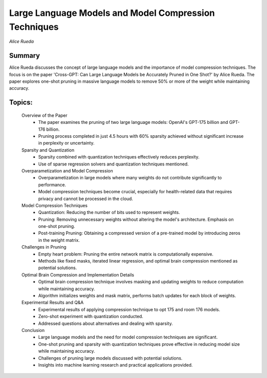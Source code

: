 
======================================================
Large Language Models and Model Compression Techniques 
======================================================
*Alice Rueda* 

Summary 
-------
Alice Rueda discusses the concept of large language models and the importance of model compression techniques. The focus is on the paper 'Cross-GPT: Can Large Language Models be Accurately Pruned in One Shot?' by Alice Rueda. The paper explores one-shot pruning in massive language models to remove 50% or more of the weight while maintaining accuracy. 

Topics: 
-------
	Overview of the Paper 
		* The paper examines the pruning of two large language models: OpenAI's GPT-175 billion and GPT-176 billion. 
		* Pruning process completed in just 4.5 hours with 60% sparsity achieved without significant increase in perplexity or uncertainty. 
	Sparsity and Quantization 
		* Sparsity combined with quantization techniques effectively reduces perplexity. 
		* Use of sparse regression solvers and quantization techniques mentioned. 
	Overparametization and Model Compression 
		* Overparametization in large models where many weights do not contribute significantly to performance. 
		* Model compression techniques become crucial, especially for health-related data that requires privacy and cannot be processed in the cloud. 
	Model Compression Techniques 
		* Quantization: Reducing the number of bits used to represent weights. 
		* Pruning: Removing unnecessary weights without altering the model's architecture. Emphasis on one-shot pruning. 
		* Post-training Pruning: Obtaining a compressed version of a pre-trained model by introducing zeros in the weight matrix. 
	Challenges in Pruning 
		* Empty heart problem: Pruning the entire network matrix is computationally expensive. 
		* Methods like fixed masks, iterated linear regression, and optimal brain compression mentioned as potential solutions. 
	Optimal Brain Compression and Implementation Details 
		* Optimal brain compression technique involves masking and updating weights to reduce computation while maintaining accuracy. 
		* Algorithm initializes weights and mask matrix, performs batch updates for each block of weights. 
	Experimental Results and Q&A 
		* Experimental results of applying compression technique to opt 175 and room 176 models. 
		* Zero-shot experiment with quantization conducted. 
		* Addressed questions about alternatives and dealing with sparsity. 
	Conclusion 
		* Large language models and the need for model compression techniques are significant. 
		* One-shot pruning and sparsity with quantization techniques prove effective in reducing model size while maintaining accuracy. 
		* Challenges of pruning large models discussed with potential solutions. 
		* Insights into machine learning research and practical applications provided. 


